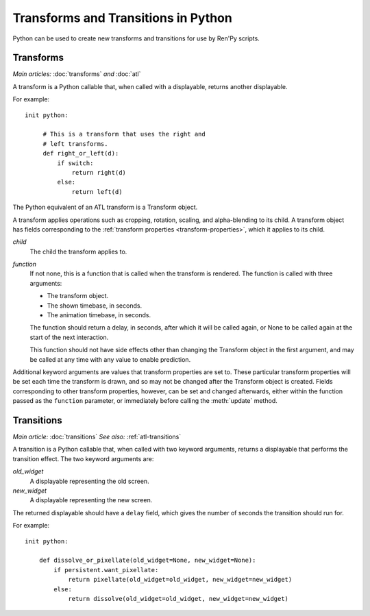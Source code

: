 ====================================
Transforms and Transitions in Python
====================================

Python can be used to create new transforms and transitions for use by
Ren'Py scripts.

.. _transforms-python:

Transforms
----------

*Main articles:* :doc:`transforms` *and* :doc:`atl`

A transform is a Python callable that, when called with a displayable,
returns another displayable.

For example::

    init python:

         # This is a transform that uses the right and
         # left transforms.
         def right_or_left(d):
             if switch:
                 return right(d)
             else:
                 return left(d)

The Python equivalent of an ATL transform is a Transform object.

.. class:: Transform(child=None, function=None, **properties)

    A transform applies operations such as cropping, rotation, scaling, and
    alpha-blending to its child. A transform object has fields corresponding
    to the :ref:`transform properties <transform-properties>`, which it applies
    to its child.

    `child`
        The child the transform applies to.

    `function`
        If not none, this is a function that is called when the transform
        is rendered. The function is called with three arguments:

        * The transform object.
        * The shown timebase, in seconds.
        * The animation timebase, in seconds.

        The function should return a delay, in seconds, after which it will
        be called again, or None to be called again at the start of the next
        interaction.

        This function should not have side effects other
        than changing the Transform object in the first argument, and may be
        called at any time with any value to enable prediction.

    Additional keyword arguments are values that transform properties are set
    to. These particular transform properties will be set each time the
    transform is drawn, and so may not be changed after the Transform object
    is created. Fields corresponding to other transform properties, however,
    can be set and changed afterwards, either within the function passed as
    the ``function`` parameter, or immediately before calling the
    :meth:`update` method.

    .. attribute:: hide_request

        This is set to true when the function is called, to indicate that the
        transform is being hidden.

    .. attribute:: hide_response

        If hide request is true, this can be set to false to prevent the
        transform from being hidden.

    .. method:: set_child(child)

        Call this method with a new `child` to change the child of
        this transform.

    .. method:: update()

        This should be called when a transform property field is updated
        outside of the function passed as the `function` argument, to ensure
        that the change takes effect.

.. _transitions-python:

Transitions
-----------

*Main article:* :doc:`transitions`
*See also:* :ref:`atl-transitions`

A transition is a Python callable that, when called with two keyword
arguments, returns a displayable that performs the transition effect.
The two keyword arguments are:

`old_widget`
    A displayable representing the old screen.

`new_widget`
    A displayable representing the new screen.

The returned displayable should have a ``delay`` field, which gives
the number of seconds the transition should run for.

For example::

    init python:

        def dissolve_or_pixellate(old_widget=None, new_widget=None):
            if persistent.want_pixellate:
                return pixellate(old_widget=old_widget, new_widget=new_widget)
            else:
                return dissolve(old_widget=old_widget, new_widget=new_widget)
